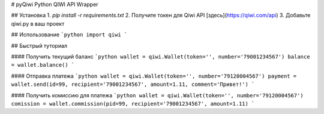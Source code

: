 # pyQiwi
Python QIWI API Wrapper

## Установка
1. `pip install -r requirements.txt`
2. Получите токен для Qiwi API [здесь](https://qiwi.com/api)
3. Добавьте qiwi.py в ваш проект

## Использование
```python
import qiwi
```

## Быстрый туториал

#### Получить текущий баланс
```python
wallet = qiwi.Wallet(token='', number='79001234567')
balance = wallet.balance()
```

#### Отправка платежа
```python
wallet = qiwi.Wallet(token='', number='79120004567')
payment = wallet.send(id=99, recipient='79001234567', amount=1.11, comment='Привет!')
```

#### Получить комиссию для платежа
```python
wallet = qiwi.Wallet(token='', number='79120004567')
comission = wallet.commission(pid=99, recipient='79001234567', amount=1.11)
```

